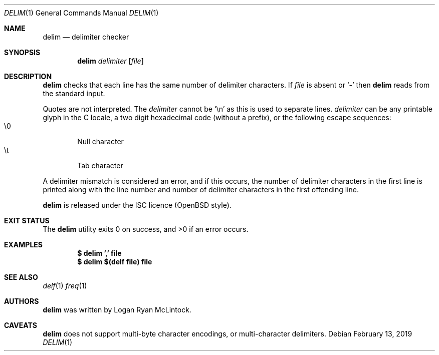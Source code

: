 .\"
.\" Copyright (c) 2019 Logan Ryan McLintock
.\"
.\" Permission to use, copy, modify, and distribute this software for any
.\" purpose with or without fee is hereby granted, provided that the above
.\" copyright notice and this permission notice appear in all copies.
.\"
.\" THE SOFTWARE IS PROVIDED "AS IS" AND THE AUTHOR DISCLAIMS ALL WARRANTIES
.\" WITH REGARD TO THIS SOFTWARE INCLUDING ALL IMPLIED WARRANTIES OF
.\" MERCHANTABILITY AND FITNESS. IN NO EVENT SHALL THE AUTHOR BE LIABLE FOR
.\" ANY SPECIAL, DIRECT, INDIRECT, OR CONSEQUENTIAL DAMAGES OR ANY DAMAGES
.\" WHATSOEVER RESULTING FROM LOSS OF USE, DATA OR PROFITS, WHETHER IN AN
.\" ACTION OF CONTRACT, NEGLIGENCE OR OTHER TORTIOUS ACTION, ARISING OUT OF
.\" OR IN CONNECTION WITH THE USE OR PERFORMANCE OF THIS SOFTWARE.
.\"
.Dd February 13, 2019
.Dt DELIM 1
.Os
.Sh NAME
.Nm delim
.Nd delimiter checker
.Sh SYNOPSIS
.Nm
.Ar delimiter
.Op Ar file
.Sh DESCRIPTION
.Nm
checks that each line has the same number of delimiter characters.
If
.Ar file
is absent or
.Sq -
then
.Nm
reads from the standard input.
.Pp
Quotes are not interpreted.
The
.Ar delimiter
cannot be
.Sq \en
as this is used to separate lines.
.Ar delimiter
can be any printable glyph in the C locale, a two digit hexadecimal code
(without a prefix), or the following escape sequences:
.Bl -tag -width flag -compact
.It \e0
Null character
.It \et
Tab character
.El
.Pp
A delimiter mismatch is considered an error, and if this occurs, the number
of delimiter characters in the first line is printed
along with the line number and number of delimiter characters in the first
offending line.
.Pp
.Nm
is released under the ISC licence (OpenBSD style).
.Sh EXIT STATUS
.Ex -std
.Sh EXAMPLES
.Dl $ delim ',' file
.Dl $ delim $(delf file) file
.Sh SEE ALSO
.Xr delf 1
.Xr freq 1
.Sh AUTHORS
.Nm
was written by
.An "Logan Ryan McLintock".
.Sh CAVEATS
.Nm
does not support multi-byte character encodings,
or multi-character delimiters.
